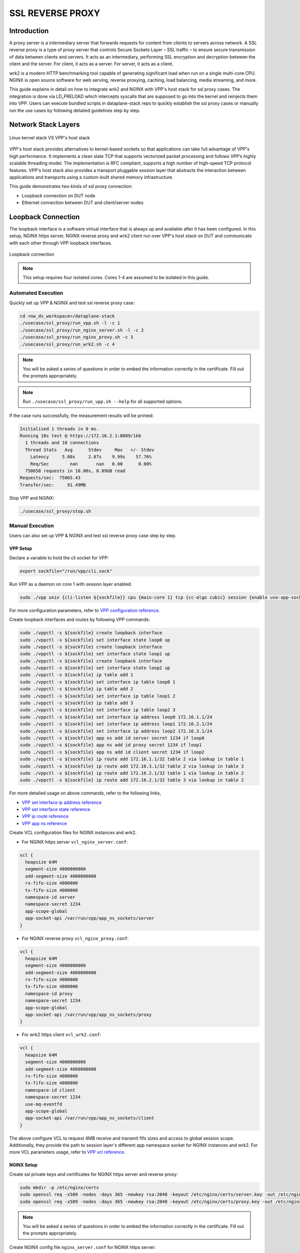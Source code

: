 ..
  # Copyright (c) 2023, Arm Limited.
  #
  # SPDX-License-Identifier: Apache-2.0

#################
SSL REVERSE PROXY
#################

************
Introduction
************

A proxy server is a intermediary server that forwards requests for content from
clients to servers across network. A SSL reverse proxy is a type of proxy server
that controls Secure Sockets Layer – SSL traffic – to ensure secure transmission
of data between clients and servers. It acts as an intermediary, performing SSL
encryption and decryption between the client and the server. For client, it acts
as a server. For server, it acts as a client.

wrk2 is a modern HTTP benchmarking tool capable of generating significant load
when run on a single multi-core CPU. NGINX is open source software for web
serving, reverse proxying, caching, load balancing, media streaming, and more.

This guide explains in detail on how to integrate wrk2 and NGINX with VPP's
host stack for ssl proxy cases. The integration is done via LD_PRELOAD which
intercepts syscalls that are supposed to go into the kernel and reinjects
them into VPP. Users can execute bundled scripts in dataplane-stack repo to quickly
establish the ssl proxy cases or manually run the use cases by following detailed
guidelines step by step.

********************
Network Stack Layers
********************

.. figure:: ../images/nginx_kernel_vpp_stack.png
   :align: center

   Linux kernel stack VS VPP's host stack

VPP's host stack provides alternatives to kernel-based sockets so that applications
can take full advantage of VPP's high performance. It implements a clean slate TCP
that supports vectorized packet processing and follows VPP’s highly scalable threading
model. The implementation is RFC compliant, supports a high number of high-speed TCP
protocol features. VPP's host stack also provides a transport pluggable session layer
that abstracts the interaction between applications and transports using a custom-built
shared memory infrastructure.

This guide demonstrates two kinds of ssl proxy connection:

- Loopback connection on DUT node
- Ethernet connection between DUT and client/server nodes

*******************
Loopback Connection
*******************

The loopback interface is a software virtual interface that is always up and available
after it has been configured. In this setup, NGINX https server, NGINX reverse proxy
and wrk2 client run over VPP's host stack on DUT and communicate with each other
through VPP loopback interfaces.

.. figure:: ../images/ssl_proxy_loop.png
   :align: center
   :width: 800

   Loopback connection

.. note::
        This setup requires four isolated cores. Cores 1-4 are assumed to be
        isolated in this guide.

Automated Execution
===================

Quickly set up VPP & NGINX and test ssl reverse proxy case:

.. code-block:: shell

        cd <nw_ds_workspace>/dataplane-stack
        ./usecase/ssl_proxy/run_vpp.sh -l -c 1
        ./usecase/ssl_proxy/run_nginx_server.sh -l -c 2
        ./usecase/ssl_proxy/run_nginx_proxy.sh -c 3 
        ./usecase/ssl_proxy/run_wrk2.sh -c 4 

.. note::
        You will be asked a series of questions in order to embed the information
        correctly in the certificate. Fill out the prompts appropriately.

.. note::
        Run ``./usecase/ssl_proxy/run_vpp.sh --help`` for all supported options.

If the case runs successfully, the measurement results will be printed:

.. code-block:: none

        Initialised 1 threads in 0 ms.
        Running 10s test @ https://172.16.2.1:8089/1kb
          1 threads and 10 connections
          Thread Stats   Avg      Stdev     Max   +/- Stdev
            Latency     5.00s     2.87s    9.99s    57.76%
            Req/Sec        nan       nan   0.00      0.00%
          750658 requests in 10.00s, 0.89GB read
        Requests/sec:  75065.43
        Transfer/sec:     91.49MB

Stop VPP and NGINX:

.. code-block:: shell

        ./usecase/ssl_proxy/stop.sh

Manual Execution
================

Users can also set up VPP & NGINX and test ssl reverse proxy case step by step.

VPP Setup
~~~~~~~~~

Declare a variable to hold the cli socket for VPP:

.. code-block:: shell

        export sockfile="/run/vpp/cli.sock"

Run VPP as a daemon on core 1 with session layer enabled.

.. code-block:: shell

        sudo ./vpp unix {cli-listen ${sockfile}} cpu {main-core 1} tcp {cc-algo cubic} session {enable use-app-socket-api}

For more configuration parameters, refer to `VPP configuration reference`_.

Create loopback interfaces and routes by following VPP commands:

.. code-block:: shell

        sudo ./vppctl -s ${sockfile} create loopback interface
        sudo ./vppctl -s ${sockfile} set interface state loop0 up
        sudo ./vppctl -s ${sockfile} create loopback interface
        sudo ./vppctl -s ${sockfile} set interface state loop1 up
        sudo ./vppctl -s ${sockfile} create loopback interface
        sudo ./vppctl -s ${sockfile} set interface state loop2 up
        sudo ./vppctl -s ${sockfile} ip table add 1
        sudo ./vppctl -s ${sockfile} set interface ip table loop0 1
        sudo ./vppctl -s ${sockfile} ip table add 2
        sudo ./vppctl -s ${sockfile} set interface ip table loop1 2
        sudo ./vppctl -s ${sockfile} ip table add 3
        sudo ./vppctl -s ${sockfile} set interface ip table loop2 3
        sudo ./vppctl -s ${sockfile} set interface ip address loop0 172.16.1.1/24
        sudo ./vppctl -s ${sockfile} set interface ip address loop1 172.16.2.1/24
        sudo ./vppctl -s ${sockfile} set interface ip address loop2 172.16.3.1/24
        sudo ./vppctl -s ${sockfile} app ns add id server secret 1234 if loop0
        sudo ./vppctl -s ${sockfile} app ns add id proxy secret 1234 if loop1
        sudo ./vppctl -s ${sockfile} app ns add id client secret 1234 if loop2
        sudo ./vppctl -s ${sockfile} ip route add 172.16.1.1/32 table 2 via lookup in table 1
        sudo ./vppctl -s ${sockfile} ip route add 172.16.3.1/32 table 2 via lookup in table 3
        sudo ./vppctl -s ${sockfile} ip route add 172.16.2.1/32 table 1 via lookup in table 2
        sudo ./vppctl -s ${sockfile} ip route add 172.16.2.1/32 table 3 via lookup in table 2

For more detailed usage on above commands, refer to the following links,

- `VPP set interface ip address reference`_
- `VPP set interface state reference`_
- `VPP ip route reference`_
- `VPP app ns reference`_

Create VCL configuration files for NGINX instances and wrk2.

- For NGINX https server ``vcl_nginx_server.conf``:

.. code-block:: none

        vcl {
          heapsize 64M
          segment-size 4000000000
          add-segment-size 4000000000
          rx-fifo-size 4000000
          tx-fifo-size 4000000
          namespace-id server
          namespace-secret 1234
          app-scope-global
          app-socket-api /var/run/vpp/app_ns_sockets/server
        }

- For NGINX reverse proxy ``vcl_nginx_proxy.conf``:

.. code-block:: none

        vcl {
          heapsize 64M
          segment-size 4000000000
          add-segment-size 4000000000
          rx-fifo-size 4000000
          tx-fifo-size 4000000
          namespace-id proxy
          namespace-secret 1234
          app-scope-global
          app-socket-api /var/run/vpp/app_ns_sockets/proxy
        }

- For wrk2 https client ``vcl_wrk2.conf``:

.. code-block:: none

        vcl {
          heapsize 64M
          segment-size 4000000000
          add-segment-size 4000000000
          rx-fifo-size 4000000
          tx-fifo-size 4000000
          namespace-id client
          namespace-secret 1234
          use-mq-eventfd
          app-scope-global
          app-socket-api /var/run/vpp/app_ns_sockets/client
        }

The above configure VCL to request 4MB receive and transmit fifo sizes and access
to global session scope. Additionally, they provide the path to session layer's
different app namespace socket for NGINX instances and wrk2. For more VCL parameters
usage, refer to `VPP vcl reference`_.

NGINX Setup
~~~~~~~~~~~

Create ssl private keys and certificates for NGINX https server and reverse proxy:

.. code-block:: shell

        sudo mkdir -p /etc/nginx/certs
        sudo openssl req -x509 -nodes -days 365 -newkey rsa:2048 -keyout /etc/nginx/certs/server.key -out /etc/nginx/certs/server.crt
        sudo openssl req -x509 -nodes -days 365 -newkey rsa:2048 -keyout /etc/nginx/certs/proxy.key -out /etc/nginx/certs/proxy.crt

.. note::

        You will be asked a series of questions in order to embed the information
        correctly in the certificate. Fill out the prompts appropriately.

Create NGINX config file ``nginx_server.conf`` for NGINX https server:

.. code-block:: none

        worker_processes 1;
        pid /run/nginx_server.pid;

        events {}

        http {
                sendfile on;
                tcp_nopush on;
                keepalive_requests 1000000000;

                default_type application/octet-stream;

                access_log off;
                error_log /dev/null crit;

                server {
                        listen 8445 ssl;
                        server_name $hostname;
                        ssl_protocols TLSv1.3;
                        ssl_prefer_server_ciphers on;
                        ssl_certificate /etc/nginx/certs/server.crt;
                        ssl_certificate_key /etc/nginx/certs/server.key;
                        ssl_conf_command Ciphersuites TLS_AES_128_GCM_SHA256;
                        root /var/www/html;

                        location / {
                                try_files $uri $uri/ =404;
                        }
                }
        }

Create NGINX config file ``nginx_proxy.conf`` for NGINX reverse proxy:

.. code-block:: none

        worker_processes 1;
        pid /run/nginx_proxy.pid;

        events {}

        http {
                sendfile on;
                tcp_nopush on;
                keepalive_requests 1000000000;

                default_type application/octet-stream;

                access_log off;
                error_log /dev/null crit;

                upstream ssl_file_server_com {
                        server 172.16.1.1:8445;
                        keepalive 1024;
                }

                server {
                        listen 8089 ssl;
                        server_name $hostname;
                        ssl_protocols TLSv1.3;
                        ssl_prefer_server_ciphers on;
                        ssl_certificate /etc/nginx/certs/proxy.crt;
                        ssl_certificate_key /etc/nginx/certs/proxy.key;
                        ssl_conf_command Ciphersuites TLS_AES_128_GCM_SHA256;

                        location / {
                                limit_except GET {
                                deny all;
                                }
                                proxy_pass https://ssl_file_server_com;
                                proxy_http_version 1.1;
                                proxy_set_header Connection "";
                                proxy_ssl_protocols TLSv1.3;
                        }
                }
        }

.. note::
        The https server ip address should be used as the upstream server in ``nginx_proxy.conf`` file.

For more detailed usage on above NGINX configuration, refer to the following links,

- `nginx core functionality reference`_
- `nginx http core module reference`_
- `nginx http upstream module reference`_
- `nginx http proxy module reference`_
- `nginx http ssl module reference`_

Create a 1kb file in NGINX https server root directory for downloading:

.. code-block:: shell

        sudo mkdir -p /var/www/html
        sudo dd if=/dev/urandom of=/var/www/html/1kb bs=1024 count=1

Declare a variable to hold the VPP library for ``LD_PRELOAD``:

.. code-block:: shell

        export LDP_PATH="<nw_ds_workspace>/dataplane-stack/components/vpp/build-root/install-vpp-native/vpp/lib/aarch64-linux-gnu/libvcl_ldpreload.so"

Start NGINX https server on core 2 over VPP's host stack:

.. code-block:: shell

        sudo taskset -c 2 sh -c "LD_PRELOAD=${LDP_PATH} VCL_CONFIG=/path/to/vcl_nginx_server.conf nginx -c /path/to/nginx_server.conf"

Start NGINX reverse proxy on core 3 over VPP's host stack:

.. code-block:: shell

        sudo taskset -c 3 sh -c "LD_PRELOAD=${LDP_PATH} VCL_CONFIG=/path/to/vcl_nginx_proxy.conf nginx -c /path/to/nginx_proxy.conf"

To examine the NGINX sessions in VPP, use the command ``sudo ./vppctl -s ${sockfile} show session verbose``.
Here is a sample output for NGINX sessions:

.. code-block:: none

        Connection                                                  State          Rx-f      Tx-f
        [0:0][T] 172.16.2.1:8089->0.0.0.0:0                         LISTEN         0         0
        [0:1][T] 172.16.1.1:8445->0.0.0.0:0                         LISTEN         0         0
        Thread 0: active sessions 2

Test
~~~~

If wrk2 is not installed, first download, patch and build wrk2 for aarch64 platform:

.. code-block:: shell

        cd <nw_ds_workspace>/dataplane-stack/components
        git clone https://github.com/AmpereTravis/wrk2-aarch64.git
        cd wrk2-aarch64
        git am <nw_ds_workspace>/dataplane-stack/patches/wrk2/0001-wrk2-fd-vpp.patch
        make all

Run wrk2 client on core 4 over VPP's host stack to test ssl reverse proxy with 1kb
file downloading:

.. code-block:: shell

        sudo taskset -c 4 sh -c "LD_PRELOAD=${LDP_PATH} VCL_CONFIG=/path/to/vcl_wrk2.conf ./wrk --rate 100000000 -t 1 -c 10 -d 10s https://172.16.2.1:8089/1kb"

.. note::
        Extremely high rate (--rate) is used to ensure throughput is measured.
        Number of connections (-c) is set to 10 to produce high throughput.
        Test duration (-d) is 10 seconds.
        Url is NGINX reverse proxy's url.

If both wrk2 and NGINX run successfully, wrk2 will output measurement result similar
to the following:

.. code-block:: none

        Initialised 1 threads in 0 ms.
        Running 10s test @ https://172.16.2.1:8089/1kb
          1 threads and 10 connections
          Thread Stats   Avg      Stdev     Max   +/- Stdev
            Latency     5.00s     2.87s    9.99s    57.76%
            Req/Sec        nan       nan   0.00      0.00%
          750658 requests in 10.00s, 0.89GB read
        Requests/sec:  75065.43
        Transfer/sec:     91.49MB

Stop
~~~~

Kill VPP:

.. code-block:: shell

        sudo pkill -9 vpp

Kill NGINX instances:

.. code-block:: shell

        sudo pkill -9 nginx

*******************
Ethernet Connection
*******************

In this ssl reverse proxy scenario, NGINX https server, NGINX reverse proxy and
wrk2 https client run on separated hardware platforms. The DUT has one NIC interface
connected with the server node, and another NIC interface connected with the client node.
NGINX reverse proxy runs over VPP's host stack on DUT. NGINX https server runs over Linux
kernel stack on server node. wrk2 https client runs over Linux kernel stack on client node.

.. figure:: ../images/ssl_proxy_dpdk.png
        :align: center
        :width: 800

    Ethernet connection

To find out which DUT interfaces are connected with https client/server nodes,
``sudo ethtool --identify <interface_name>`` will typically blink a light on the
NIC to help identify the physical port associated with the interface.

Get interface names and PCIe addresses from ``lshw`` command:

.. code-block:: shell

        sudo lshw -c net -businfo

The output will look similar to:

.. code-block:: none

        Bus info          Device      Class      Description
        ====================================================
        pci@0000:07:00.0  eth0        network    RTL8111/8168/8411 PCI Express Gigabit Ethernet Controller
        pci@0001:01:00.0  enP1p1s0f0  network    MT27800 Family [ConnectX-5]
        pci@0001:01:00.1  enP1p1s0f1  network    MT27800 Family [ConnectX-5]

In this setup example, ``enP1p1s0f0`` at PCIe address ``0001:01:00.0`` is used to
connect with the client node. The IP address of this NIC interface in VPP is configured
as 172.16.2.1/24. The IP address of client node is 172.16.2.2/24. ``enP1p1s0f1`` at PCIe
address ``0001:01:00.1`` is used to connect with the server node. The IP address of this
NIC interface in VPP is configured as 172.16.1.2/24. The IP address of server node
is 172.16.1.1/24.

Automated Execution
===================

Quickly set up VPP and NGINX reverse proxy on DUT:

.. code-block:: shell

        cd <nw_ds_workspace>/dataplane-stack
        ./usecase/ssl_proxy/run_vpp.sh -p 0001:01:00.0,0001:01:00.1 -c 1
        ./usecase/ssl_proxy/run_nginx_proxy.sh -c 2 

.. note::
        Replace sample addresses in above command with desired PCIe addresses on DUT.

.. note::
        You will be asked a series of questions in order to embed the information
        correctly in the certificate. Fill out the prompts appropriately.

On server node start NGINX https server:

.. code-block:: shell

        cd <nw_ds_workspace>/dataplane-stack
        ./usecase/ssl_proxy/run_nginx_server.sh -p

On client node download, build and run wrk2 to test ssl reverse proxy:

.. code-block:: shell

        x86: git clone https://github.com/giltene/wrk2.git && cd wrk2
        OR
        aarch64: git clone https://github.com/AmpereTravis/wrk2-aarch64.git && cd wrk2-aarch64
        make all
        sudo taskset -c 1 ./wrk --rate 100000000 -t 1 -c 10 -d 10s https://172.16.2.1:8089/1kb"
 
If the case runs successfully, the measurement results will be printed by wrk2 client:

.. code-block:: none

        Initialised 1 threads in 0 ms.
        Running 10s test @ https://172.16.2.1:8089/1kb
          1 threads and 10 connections
          Thread Stats   Avg      Stdev     Max   +/- Stdev
            Latency     5.01s     2.88s    9.99s    57.66%
            Req/Sec        nan       nan   0.00      0.00%
          424079 requests in 10.00s, 516.87MB read
        Requests/sec:  42406.22
        Transfer/sec:     51.68MB

Stop VPP and NGINX on DUT:

.. code-block:: shell

        ./usecase/ssl_proxy/stop.sh

Stop NGINX on server node:

.. code-block:: shell

        ./usecase/ssl_proxy/stop.sh

Manual Execution
================

Users can also set up VPP & NGINX and test ssl reverse proxy case step by step.

VPP Setup
~~~~~~~~~

Declare a variable to hold the cli socket for VPP:

.. code-block:: shell

        export sockfile="/run/vpp/cli.sock"

Run VPP as a daemon on core 1 with interface PCIe addresses and session layer enabled:

.. code-block:: shell

        cd <nw_ds_workspace>/dataplane-stack/components/vpp/build-root/install-vpp-native/vpp/bin
        sudo ./vpp unix {cli-listen ${sockfile}} cpu {main-core 1} tcp {cc-algo cubic} dpdk {dev 0000:01:00.0 {name eth0} dev 0000:01:00.1 {name eth1}} session {enable use-app-socket-api}

.. note::
        Replace sample addresses in above command with desired PCIe addresses on DUT.

Bring two VPP ethernet interfaces up and set ip addresses:

.. code-block:: shell

        sudo ./vppctl -s ${sockfile} set interface state eth0 up
        sudo ./vppctl -s ${sockfile} set interface ip address eth0 172.16.2.1/24
        sudo ./vppctl -s ${sockfile} set interface state eth1 up
        sudo ./vppctl -s ${sockfile} set interface ip address eth1 172.16.1.2/24

Create a VCL configuration file for NGINX reverse proxy ``vcl_nginx_proxy_pn.conf``:

.. code-block:: none

        vcl {
          heapsize 64M
          segment-size 4000000000
          add-segment-size 4000000000
          rx-fifo-size 4000000
          tx-fifo-size 4000000
          app-socket-api /var/run/vpp/app_ns_sockets/default
        }

The above configures VCL to request 4MB receive and transmit fifo sizes and 
provides the path to vpp's session layer socket api. For more VCL parameters
usage, refer to `VPP vcl reference`_.

NGINX Setup on DUT
~~~~~~~~~~~~~~~~~~

Create ssl private key and certificate for NGINX reverse proxy:

.. code-block:: shell

        sudo mkdir -p /etc/nginx/certs
        sudo openssl req -x509 -nodes -days 365 -newkey rsa:2048 -keyout /etc/nginx/certs/proxy.key -out /etc/nginx/certs/proxy.crt

.. note::
        You will be asked a series of questions in order to embed the information
        correctly in the certificate. Fill out the prompts appropriately.

Create NGINX config file ``nginx_proxy.conf`` for NGINX reverse proxy. It is same
as the ``nginx_proxy.conf`` in loopback connection section. 

Start NGINX on core 2 over VPP's host stack:

.. code-block:: shell

        sudo taskset -c 2 sh -c "LD_PRELOAD=${LDP_PATH} VCL_CONFIG=/path/to/vcl_nginx_proxy_pn.conf nginx -c /path/to/nginx_proxy.conf"

To examine the NGINX proxy session in VPP, run the command ``sudo ./vppctl -s ${sockfile} show session verbose``.
Here is a sample output for nginx proxy session:

.. code-block:: none

        Connection                                                  State          Rx-f      Tx-f
        [0:0][T] 0.0.0.0:8089->0.0.0.0:0                         LISTEN         0         0
        Thread 0: active sessions 1 

NGINX Setup on Server Node
~~~~~~~~~~~~~~~~~~~~~~~~~~

On server node create ssl private key and certificate for NGINX https server:

.. code-block:: shell

        sudo mkdir -p /etc/nginx/certs
        sudo openssl req -x509 -nodes -days 365 -newkey rsa:2048 -keyout /etc/nginx/certs/server.key -out /etc/nginx/certs/server.crt

Create NGINX config file ``nginx_server.conf`` for NGINX https server. It is same
as the ``nginx_server.conf`` in loopback connection section. 

Create a 1kb file in NGINX https server root directory for downloading:

.. code-block:: shell

        sudo mkdir -p /var/www/html
        sudo dd if=/dev/urandom of=/var/www/html/1kb bs=1024 count=1

Start NGINX https server:

.. code-block:: shell

        sudo taskset -c 1 nginx -c /path/to/nginx_server.conf

Test
~~~~

On client node download, build and run wrk2 to test ssl reverse proxy case:

.. code-block:: shell

        x86: git clone https://github.com/giltene/wrk2.git && cd wrk2
        OR
        aarch64: git clone https://github.com/AmpereTravis/wrk2-aarch64.git && cd wrk2-aarch64
        make all
        sudo taskset -c 1 ./wrk --rate 100000000 -t 1 -c 10 -d 10s https://172.16.2.1:8089/1kb"
 
If both wrk2 and NGINX run successfully, wrk2 will output measurement result similar
to the following:

.. code-block:: none

        Initialised 1 threads in 0 ms.
        Running 10s test @ https://172.16.2.1:8089/1kb
          1 threads and 10 connections
          Thread Stats   Avg      Stdev     Max   +/- Stdev
            Latency     5.01s     2.88s    9.99s    57.66%
            Req/Sec        nan       nan   0.00      0.00%
          424079 requests in 10.00s, 516.87MB read
        Requests/sec:  42406.22
        Transfer/sec:     51.68MB

Stop
~~~~

Kill VPP on DUT:

.. code-block:: shell

        sudo pkill -9 vpp

Kill NGINX on DUT and server nodes:

.. code-block:: shell

        sudo pkill -9 nginx

*********
Resources
*********

#. `VPP configuration reference <https://s3-docs.fd.io/vpp/22.02/configuration/reference.html>`_
#. `VPP set interface ip address reference <https://s3-docs.fd.io/vpp/22.02/cli-reference/clis/clicmd_src_vnet_ip.html#set-interface-ip-address>`_
#. `VPP set interface state reference <https://s3-docs.fd.io/vpp/22.02/cli-reference/clis/clicmd_src_vnet.html#set-interface-state>`_
#. `VPP ip route reference <https://s3-docs.fd.io/vpp/22.02/cli-reference/clis/clicmd_src_vnet_ip.html#ip-route>`_
#. `VPP app ns reference <https://s3-docs.fd.io/vpp/22.02/cli-reference/clis/clicmd_src_vnet_session.html#app-ns>`_
#. `VPP cli reference <https://s3-docs.fd.io/vpp/22.02/cli-reference/index.html>`_
#. `VPP vcl reference <https://wiki.fd.io/view/VPP/HostStack/VCL>`_
#. `nginx core functionality reference <https://nginx.org/en/docs/ngx_core_module.html>`_
#. `nginx http core module reference <https://nginx.org/en/docs/http/ngx_http_core_module.html>`_
#. `nginx http upstream module reference <https://nginx.org/en/docs/http/ngx_http_upstream_module.html>`_
#. `nginx http proxy module reference <https://nginx.org/en/docs/http/ngx_http_proxy_module.html>`_
#. `nginx http ssl module reference <https://nginx.org/en/docs/http/ngx_http_ssl_module.html>`_
#. `nginx http ssl module reference <https://nginx.org/en/docs/http/ngx_http_ssl_module.html>`_
